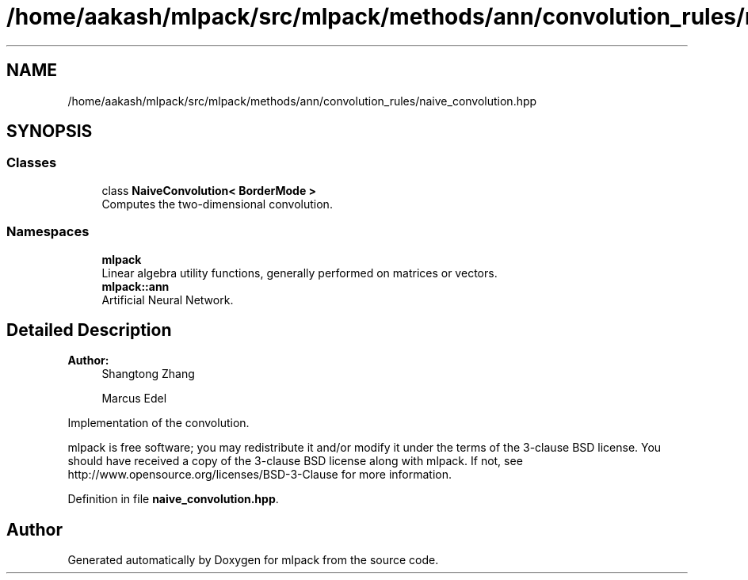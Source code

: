 .TH "/home/aakash/mlpack/src/mlpack/methods/ann/convolution_rules/naive_convolution.hpp" 3 "Sun Aug 22 2021" "Version 3.4.2" "mlpack" \" -*- nroff -*-
.ad l
.nh
.SH NAME
/home/aakash/mlpack/src/mlpack/methods/ann/convolution_rules/naive_convolution.hpp
.SH SYNOPSIS
.br
.PP
.SS "Classes"

.in +1c
.ti -1c
.RI "class \fBNaiveConvolution< BorderMode >\fP"
.br
.RI "Computes the two-dimensional convolution\&. "
.in -1c
.SS "Namespaces"

.in +1c
.ti -1c
.RI " \fBmlpack\fP"
.br
.RI "Linear algebra utility functions, generally performed on matrices or vectors\&. "
.ti -1c
.RI " \fBmlpack::ann\fP"
.br
.RI "Artificial Neural Network\&. "
.in -1c
.SH "Detailed Description"
.PP 

.PP
\fBAuthor:\fP
.RS 4
Shangtong Zhang 
.PP
Marcus Edel
.RE
.PP
Implementation of the convolution\&.
.PP
mlpack is free software; you may redistribute it and/or modify it under the terms of the 3-clause BSD license\&. You should have received a copy of the 3-clause BSD license along with mlpack\&. If not, see http://www.opensource.org/licenses/BSD-3-Clause for more information\&. 
.PP
Definition in file \fBnaive_convolution\&.hpp\fP\&.
.SH "Author"
.PP 
Generated automatically by Doxygen for mlpack from the source code\&.
